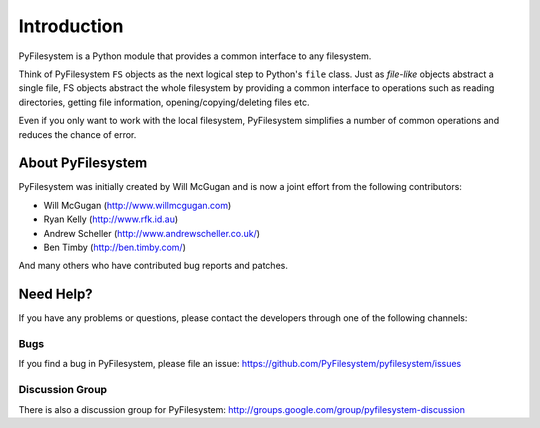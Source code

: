 Introduction
============

PyFilesystem is a Python module that provides a common interface to any filesystem.

Think of PyFilesystem ``FS`` objects as the next logical step to Python's ``file`` class. Just as *file-like* objects abstract a single file, FS objects abstract the whole filesystem by providing a common interface to operations such as reading directories, getting file information, opening/copying/deleting files etc.

Even if you only want to work with the local filesystem, PyFilesystem simplifies a number of common operations and reduces the chance of error.

About PyFilesystem
------------------

PyFilesystem was initially created by Will McGugan and is now a joint effort from the following contributors:


- Will McGugan (http://www.willmcgugan.com)
- Ryan Kelly (http://www.rfk.id.au)
- Andrew Scheller (http://www.andrewscheller.co.uk/)
- Ben Timby (http://ben.timby.com/)

And many others who have contributed bug reports and patches.


Need Help?
----------

If you have any problems or questions, please contact the developers through one of the following channels:

Bugs
####

If you find a bug in PyFilesystem, please file an issue: https://github.com/PyFilesystem/pyfilesystem/issues

Discussion Group
################

There is also a discussion group for PyFilesystem: http://groups.google.com/group/pyfilesystem-discussion

